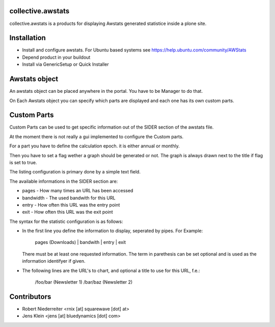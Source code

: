 collective.awstats
==================

collective.awstats is a products for displaying Awstats generated statistice
inside a plone site.


Installation
============

- Install and configure awstats. For Ubuntu based systems see
  https://help.ubuntu.com/community/AWStats

- Depend product in your buildout

- Install via GenericSetup or Quick Installer


Awstats object
==============

An awstats object can be placed anywhere in the portal. You have to be
Manager to do that.

On Each Awstats object you can specify which parts are displayed and each one
has its own custom parts.


Custom Parts
============

Custom Parts can be used to get specific information out of the SIDER section
of the awstats file.

At the moment there is not really a gui implemented to configure the Custom
parts.

For a part you have to define the calculation epoch. it is either annual or
monthly.

Then you have to set a flag wether a graph should be generated or not.
The graph is always drawn next to the title if flag is set to true.

The listing configuration is primary done by a simple text field.

The available informations in the SIDER section are:

- pages - How many times an URL has been accessed
- bandwidth - The used bandwith for this URL
- entry - How often this URL was the entry point
- exit - How often this URL was the exit point

The syntax for the statistic configuration is as follows:

- In the first line you define the information to display, seperated by pipes.
  For Example:
  
    pages (Downloads) | bandwith | entry | exit
  
  There must be at least one requested information. The term in parethesis
  can be set optional and is used as the information identifyer if given.

- The following lines are the URL's to chart, and optional a title to use
  for this URL, f.e.:
  
    /foo/bar (Newsletter 1)
    /bar/baz (Newsletter 2)


Contributors
============

- Robert Niederreiter <rnix [at] squarewave [dot] at>

- Jens Klein <jens [at] bluedynamics [dot] com>
